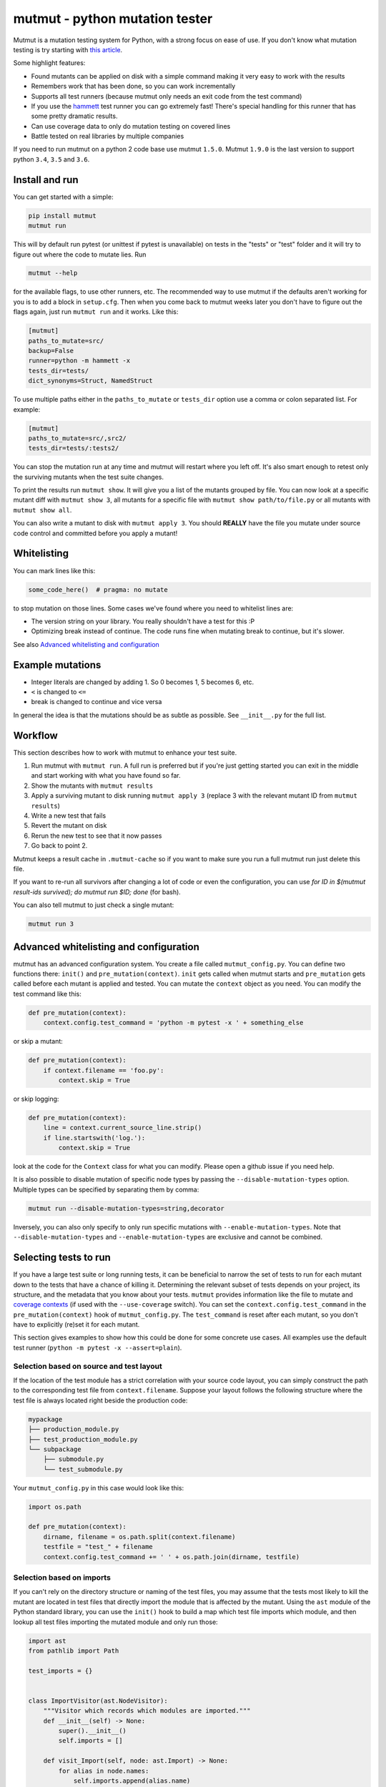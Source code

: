 mutmut - python mutation tester
===============================

.. image:: https://travis-ci.org/boxed/mutmut.svg?branch=master
    :target: https://travis-ci.org/boxed/mutmut

.. image:: https://readthedocs.org/projects/mutmut/badge/?version=latest
    :target: https://mutmut.readthedocs.io/en/latest/?badge=latest
    :alt: Documentation Status

.. image:: https://codecov.io/gh/boxed/mutmut/branch/master/graph/badge.svg
  :target: https://codecov.io/gh/boxed/mutmut

.. image:: https://img.shields.io/discord/767914934016802818.svg
  :target: https://discord.gg/cwb9uNt

Mutmut is a mutation testing system for Python, with a strong focus on ease
of use. If you don't know what mutation testing is try starting with
`this article <https://hackernoon.com/mutmut-a-python-mutation-testing-system-9b9639356c78>`_.

Some highlight features:

- Found mutants can be applied on disk with a simple command making it very
  easy to work with the results
- Remembers work that has been done, so you can work incrementally
- Supports all test runners (because mutmut only needs an exit code from the
  test command)
- If you use the `hammett <https://github.com/boxed/hammett>`_ test runner
  you can go extremely fast! There's special handling for this runner
  that has some pretty dramatic results.
- Can use coverage data to only do mutation testing on covered lines
- Battle tested on real libraries by multiple companies


If you need to run mutmut on a python 2 code base use mutmut ``1.5.0``. Mutmut
``1.9.0`` is the last version to support python ``3.4``, ``3.5`` and ``3.6``.


Install and run
---------------

You can get started with a simple:

.. code-block:: console

    pip install mutmut
    mutmut run

This will by default run pytest (or unittest if pytest is unavailable)
on tests in the "tests" or "test" folder and
it will try to figure out where the code to mutate lies. Run

.. code-block:: console

    mutmut --help

for the available flags, to use other runners, etc. The recommended way to use
mutmut if the defaults aren't working for you is to add a block in ``setup.cfg``.
Then when you come back to mutmut weeks later you don't have to figure out the
flags again, just run ``mutmut run`` and it works. Like this:

.. code-block:: ini

    [mutmut]
    paths_to_mutate=src/
    backup=False
    runner=python -m hammett -x
    tests_dir=tests/
    dict_synonyms=Struct, NamedStruct

To use multiple paths either in the ``paths_to_mutate`` or ``tests_dir`` option
use a comma or colon separated list. For example:

.. code-block:: ini

    [mutmut]
    paths_to_mutate=src/,src2/
    tests_dir=tests/:tests2/

You can stop the mutation run at any time and mutmut will restart where you
left off. It's also smart enough to retest only the surviving mutants when the
test suite changes.

To print the results run ``mutmut show``. It will give you a list of the mutants
grouped by file. You can now look at a specific mutant diff with ``mutmut show 3``,
all mutants for a specific file with ``mutmut show path/to/file.py`` or all mutants
with ``mutmut show all``.


You can also write a mutant to disk with ``mutmut apply 3``. You should **REALLY**
have the file you mutate under source code control and committed before you apply
a mutant!


Whitelisting
------------

You can mark lines like this:

.. code-block:: python

    some_code_here()  # pragma: no mutate

to stop mutation on those lines. Some cases we've found where you need to
whitelist lines are:

- The version string on your library. You really shouldn't have a test for this :P
- Optimizing break instead of continue. The code runs fine when mutating break
  to continue, but it's slower.

See also `Advanced whitelisting and configuration`_


Example mutations
-----------------

- Integer literals are changed by adding 1. So 0 becomes 1, 5 becomes 6, etc.
- ``<`` is changed to ``<=``
- break is changed to continue and vice versa

In general the idea is that the mutations should be as subtle as possible.
See ``__init__.py`` for the full list.


Workflow
--------

This section describes how to work with mutmut to enhance your test suite.

1. Run mutmut with ``mutmut run``. A full run is preferred but if you're just
   getting started you can exit in the middle and start working with what you
   have found so far.
2. Show the mutants with ``mutmut results``
3. Apply a surviving mutant to disk running ``mutmut apply 3`` (replace 3 with
   the relevant mutant ID from ``mutmut results``)
4. Write a new test that fails
5. Revert the mutant on disk
6. Rerun the new test to see that it now passes
7. Go back to point 2.

Mutmut keeps a result cache in ``.mutmut-cache`` so if you want to make sure you
run a full mutmut run just delete this file.

If you want to re-run all survivors after changing a lot of code or even the configuration,
you can use `for ID in $(mutmut result-ids survived); do mutmut run $ID; done` (for bash).

You can also tell mutmut to just check a single mutant:

.. code-block:: console

    mutmut run 3


Advanced whitelisting and configuration
---------------------------------------

mutmut has an advanced configuration system. You create a file called
``mutmut_config.py``. You can define two functions there: ``init()`` and
``pre_mutation(context)``. ``init`` gets called when mutmut starts and
``pre_mutation`` gets called before each mutant is applied and tested. You can
mutate the ``context`` object as you need. You can modify the test command like
this:

.. code-block:: python

    def pre_mutation(context):
        context.config.test_command = 'python -m pytest -x ' + something_else

or skip a mutant:

.. code-block:: python

    def pre_mutation(context):
        if context.filename == 'foo.py':
            context.skip = True

or skip logging:


.. code-block:: python

    def pre_mutation(context):
        line = context.current_source_line.strip()
        if line.startswith('log.'):
            context.skip = True

look at the code for the ``Context`` class for what you can modify. Please
open a github issue if you need help.

It is also possible to disable mutation of specific node types by passing the
``--disable-mutation-types`` option. Multiple types can be specified by separating them
by comma:

.. code-block:: console

    mutmut run --disable-mutation-types=string,decorator

Inversely, you can also only specify to only run specific mutations with ``--enable-mutation-types``.
Note that ``--disable-mutation-types`` and ``--enable-mutation-types`` are exclusive and cannot
be combined.


Selecting tests to run
----------------------

If you have a large test suite or long running tests, it can be beneficial to narrow the set of tests to
run for each mutant down to the tests that have a chance of killing it.
Determining the relevant subset of tests depends on your project, its structure, and the metadata that you
know about your tests.
``mutmut`` provides information like the file to mutate and `coverage contexts <https://coverage.readthedocs.io/en/coverage-5.5/contexts.html>`_
(if used with the ``--use-coverage`` switch).
You can set the ``context.config.test_command`` in the ``pre_mutation(context)`` hook of ``mutmut_config.py``.
The ``test_command`` is reset after each mutant, so you don't have to explicitly (re)set it for each mutant.

This section gives examples to show how this could be done for some concrete use cases.
All examples use the default test runner (``python -m pytest -x --assert=plain``).

Selection based on source and test layout
^^^^^^^^^^^^^^^^^^^^^^^^^^^^^^^^^^^^^^^^^

If the location of the test module has a strict correlation with your source code layout, you can simply
construct the path to the corresponding test file from ``context.filename``.
Suppose your layout follows the following structure where the test file is always located right beside the
production code:

.. code-block:: console

    mypackage
    ├── production_module.py
    ├── test_production_module.py
    └── subpackage
        ├── submodule.py
        └── test_submodule.py

Your ``mutmut_config.py`` in this case would look like this:

.. code-block:: python

    import os.path

    def pre_mutation(context):
        dirname, filename = os.path.split(context.filename)
        testfile = "test_" + filename
        context.config.test_command += ' ' + os.path.join(dirname, testfile)

Selection based on imports
^^^^^^^^^^^^^^^^^^^^^^^^^^

If you can't rely on the directory structure or naming of the test files, you may assume that the tests most likely
to kill the mutant are located in test files that directly import the module that is affected by the mutant.
Using the ``ast`` module of the Python standard library, you can use the ``init()`` hook to build a map which test file
imports which module, and then lookup all test files importing the mutated module and only run those:

.. code-block:: python

    import ast
    from pathlib import Path

    test_imports = {}


    class ImportVisitor(ast.NodeVisitor):
        """Visitor which records which modules are imported."""
        def __init__(self) -> None:
            super().__init__()
            self.imports = []

        def visit_Import(self, node: ast.Import) -> None:
            for alias in node.names:
                self.imports.append(alias.name)

        def visit_ImportFrom(self, node: ast.ImportFrom) -> None:
            self.imports.append(node.module)


    def init():
        """Find all test files located under the 'tests' directory and create an abstract syntax tree for each.
        Let the ``ImportVisitor`` find out what modules they import and store the information in a global dictionary
        which can be accessed by ``pre_mutation(context)``."""
        test_files = (Path(__file__).parent / "tests").rglob("test*.py")
        for fpath in test_files:
            visitor = ImportVisitor()
            visitor.visit(ast.parse(fpath.read_bytes()))
            test_imports[str(fpath)] = visitor.imports


    def pre_mutation(context):
        """Construct the module name from the filename and run all test files which import that module."""
        tests_to_run = []
        for testfile, imports in test_imports.items():
            module_name = context.filename.rstrip(".py").replace("/", ".")
            if module_name in imports:
                tests_to_run.append(testfile)
        context.config.test_command += f"{' '.join(tests_to_run)}"

Selection based on coverage contexts
^^^^^^^^^^^^^^^^^^^^^^^^^^^^^^^^^^^^

If you recorded `coverage contexts <https://coverage.readthedocs.io/en/coverage-5.5/contexts.html>`_ and use
the ``--use-coverage`` switch, you can access this coverage data inside the ``pre_mutation(context)`` hook
via the ``context.config.coverage_data`` attribute. This attribute is a dictionary in the form
``{filename: {lineno: [contexts]}}``.

Let's say you have used the built-in dynamic context option of ``Coverage.py`` by adding the following to
your ``.coveragerc`` file:

.. code-block:: console

    [run]
    dynamic_context = test_function

``coverage`` will create a new context for each test function that you run in the form ``module_name.function_name``.
With ``pytest``, we can use the ``-k`` switch to filter tests that match a given expression.

.. code-block:: python

    import os.path

    def pre_mutation(context):
        """Extract the coverage contexts if possible and only run the tests matching this data."""
        if not context.config.coverage_data:
            # mutmut was run without ``--use-coverage``
            return
        fname = os.path.abspath(context.filename)
        contexts_for_file = context.config.coverage_data.get(fname, {})
        contexts_for_line = contexts_for_file.get(context.current_line_index, [])
        test_names = [
            ctx.rsplit(".", 1)[-1]  # extract only the final part after the last dot, which is the test function name
            for ctx in contexts_for_line
            if ctx  # skip empty strings
        ]
        if not test_names:
            return
        context.config.test_command += f' -k "{" or ".join(test_names)}"'

Pay attention that the format of the context name varies depending on the tool you use for creating the contexts.
For example, the ``pytest-cov`` plugin uses ``::`` as separator between module and test function.
Furthermore, not all tools are able to correctly pick up the correct contexts. ``coverage.py`` for instance is (at the time of writing)
unable to pick up tests that are inside a class when using ``pytest``.
You will have to inspect your ``.coverage`` database using the `Coverage.py API <https://coverage.readthedocs.io/en/coverage-5.5/api.html>`_
first to determine how you can extract the correct information to use with your test runner.

Making things more robust
^^^^^^^^^^^^^^^^^^^^^^^^^

Despite your best efforts in picking the right subset of tests, it may happen that the mutant survives because the test which is able
to kill it was not included in the test set. You can tell ``mutmut`` to re-run the full test suite in that case, to verify that this
mutant indeed survives.
You can do so by passing the ``--rerun-all`` option to ``mutmut run``. This option is disabled by default.


JUnit XML support
-----------------

In order to better integrate with CI/CD systems, ``mutmut`` supports the
generation of a JUnit XML report (using https://pypi.org/project/junit-xml/).
This option is available by calling ``mutmut junitxml``. In order to define how
to deal with suspicious and untested mutants, you can use

.. code-block:: console

    mutmut junitxml --suspicious-policy=ignore --untested-policy=ignore

The possible values for these policies are:

- ``ignore``: Do not include the results on the report at all
- ``skipped``: Include the mutant on the report as "skipped"
- ``error``: Include the mutant on the report as "error"
- ``failure``: Include the mutant on the report as "failure"

If a failed mutant is included in the report, then the unified diff of the
mutant will also be included for debugging purposes.


How to run a new feature
---------------

Modified Mutmut can be run from the console for each new iteration, 
but first you have to export its location to PYTHONPATH env variable.
The same is applied for a new module to be tested.
Each new iteration requires .coverage_old, that stores information about previous coverage.
The command to run tests:

.. code-block:: console

    python -m mutmut run --paths-to-mutate=$PATH_TO_MUTATE --use-coverage -n $NUMBER_MUTANTS

Additional arguments can be added from default Mutmut program.

Another option is to run `mutmut-check.sh` script:

It requires env variable $MUTMUT=PATH_TO_MUTMUT to be set.
The project under test also should be added to PYTHONPATH

`mutmut-check.sh` uses the folowing arguments:

1. paths-to-mutate
2. runner
3. number-mutants
4. paths-to-exclude

The script uses revisions of the project from last 100 commits. It uses master branch as base.